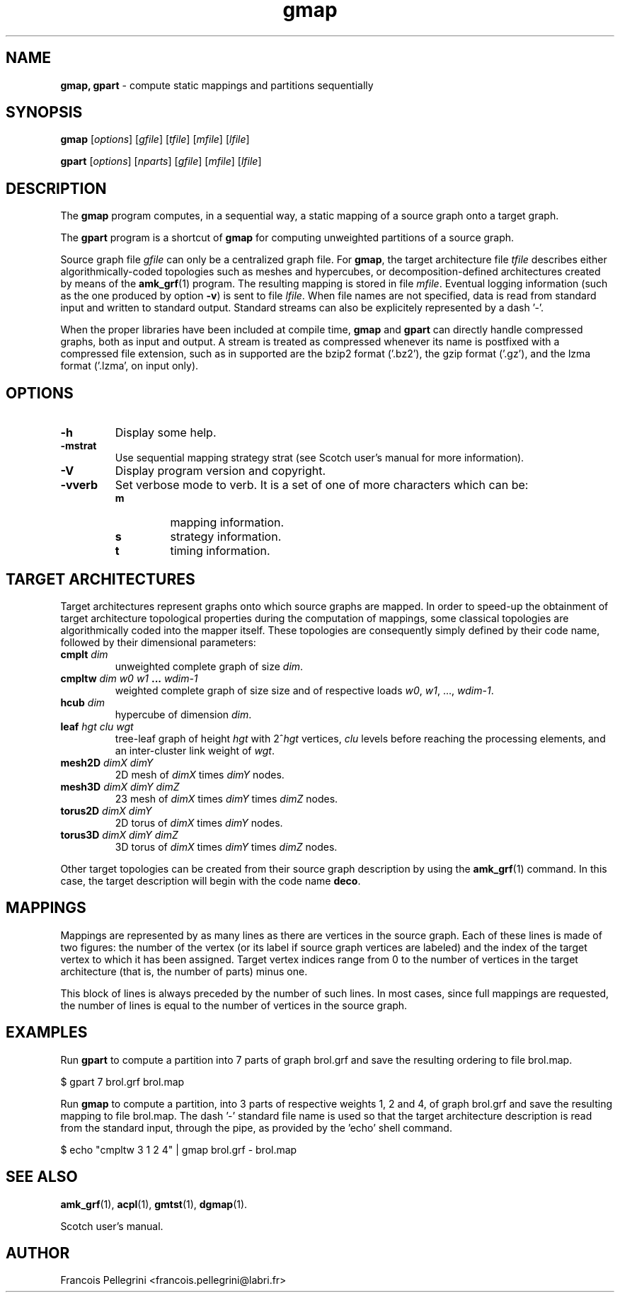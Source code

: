 ." Text automatically generated by txt2man
.TH gmap 1 "September 08, 2008" "" "Scotch user's manual"
.SH NAME
\fBgmap, gpart \fP- compute static mappings and partitions sequentially
\fB
.SH SYNOPSIS
.nf
.fam C
\fBgmap\fP [\fIoptions\fP] [\fIgfile\fP] [\fItfile\fP] [\fImfile\fP] [\fIlfile\fP]
.PP
\fBgpart\fP [\fIoptions\fP] [\fInparts\fP] [\fIgfile\fP] [\fImfile\fP] [\fIlfile\fP]
.fam T
.fi
.SH DESCRIPTION
The \fBgmap\fP program computes, in a sequential way, a static mapping of a
source graph onto a target graph.
.PP
The \fBgpart\fP program is a shortcut of \fBgmap\fP for computing unweighted
partitions of a source graph.
.PP
Source graph file \fIgfile\fP can only be a centralized graph file. For \fBgmap\fP,
the target architecture file \fItfile\fP describes either algorithmically-coded
topologies such as meshes and hypercubes, or decomposition-defined
architectures created by means of the \fBamk_grf\fP(1) program. The resulting
mapping is stored in file \fImfile\fP. Eventual logging information (such
as the one produced by option \fB-v\fP) is sent to file \fIlfile\fP. When file
names are not specified, data is read from standard input and
written to standard output. Standard streams can also be explicitely
represented by a dash '-'.
.PP
When the proper libraries have been included at compile time, \fBgmap\fP
and \fBgpart\fP can directly handle compressed graphs, both as input and
output. A stream is treated as compressed whenever its name is
postfixed with a compressed file extension, such as in
'brol.grf.bz2' or '-.gz'. The compression formats which can be
supported are the bzip2 format ('.bz2'), the gzip format ('.gz'),
and the lzma format ('.lzma', on input only).
.SH OPTIONS
.TP
.B
\fB-h\fP
Display some help.
.TP
.B
\fB-m\fPstrat
Use sequential mapping strategy strat (see
Scotch user's manual for more information).
.TP
.B
\fB-V\fP
Display program version and copyright.
.TP
.B
\fB-v\fPverb
Set verbose mode to verb. It is a set of one of more
characters which can be:
.RS
.TP
.B
m
mapping information.
.TP
.B
s
strategy information.
.TP
.B
t
timing information.
.SH TARGET ARCHITECTURES
Target architectures represent graphs onto which source graphs are
mapped. In order to speed-up the obtainment of target architecture
topological properties during the computation of mappings, some
classical topologies are algorithmically coded into the mapper
itself. These topologies are consequently simply defined by their
code name, followed by their dimensional parameters:
.TP
.B
cmplt \fIdim\fP
unweighted complete graph of size \fIdim\fP.
.TP
.B
cmpltw \fIdim\fP \fIw0\fP \fIw1\fP \.\.\. \fIwdim-1\fP
weighted complete graph of size
size and of respective loads
\fIw0\fP, \fIw1\fP, \.\.\., \fIwdim-1\fP.
.TP
.B
hcub \fIdim\fP
hypercube of dimension \fIdim\fP.
.TP
.B
leaf \fIhgt\fP \fIclu\fP \fIwgt\fP
tree-leaf graph of height \fIhgt\fP
with 2^\fIhgt\fP vertices, \fIclu\fP levels
before reaching the processing
elements, and an inter-cluster
link weight of \fIwgt\fP.
.TP
.B
mesh2D \fIdimX\fP \fIdimY\fP
2D mesh of \fIdimX\fP times \fIdimY\fP nodes.
.TP
.B
mesh3D \fIdimX\fP \fIdimY\fP \fIdimZ\fP
23 mesh of \fIdimX\fP times \fIdimY\fP times \fIdimZ\fP nodes.
.TP
.B
torus2D \fIdimX\fP \fIdimY\fP
2D torus of \fIdimX\fP times \fIdimY\fP nodes.
.TP
.B
torus3D \fIdimX\fP \fIdimY\fP \fIdimZ\fP
3D torus of \fIdimX\fP times \fIdimY\fP times \fIdimZ\fP nodes.
.PP
Other target topologies can be created from their source graph
description by using the \fBamk_grf\fP(1) command. In this case, the
target description will begin with the code name \fBdeco\fP.
.SH MAPPINGS
Mappings are represented by as many lines as there are vertices in
the source graph. Each of these lines is made of two figures: the
number of the vertex (or its label if source graph vertices are
labeled) and the index of the target vertex to which it has been
assigned. Target vertex indices range from 0 to the number of
vertices in the target architecture (that is, the number of parts)
minus one.
.PP
This block of lines is always preceded by the number of such
lines. In most cases, since full mappings are requested, the number
of lines is equal to the number of vertices in the source graph.
.SH EXAMPLES
Run \fBgpart\fP to compute a partition into 7 parts of graph brol.grf and
save the resulting ordering to file brol.map.
.PP
.nf
.fam C
      $ gpart 7 brol.grf brol.map

.fam T
.fi
Run \fBgmap\fP to compute a partition, into 3 parts of respective weights
1, 2 and 4, of graph brol.grf and save the resulting mapping to
file brol.map. The dash '-' standard file name is used so that the
target architecture description is read from the standard input,
through the pipe, as provided by the 'echo' shell command.
.PP
.nf
.fam C
     $ echo "cmpltw 3 1 2 4" | gmap brol.grf - brol.map

.fam T
.fi
.SH SEE ALSO
\fBamk_grf\fP(1), \fBacpl\fP(1), \fBgmtst\fP(1), \fBdgmap\fP(1).
.PP
Scotch user's manual.
.SH AUTHOR
Francois Pellegrini <francois.pellegrini@labri.fr>
